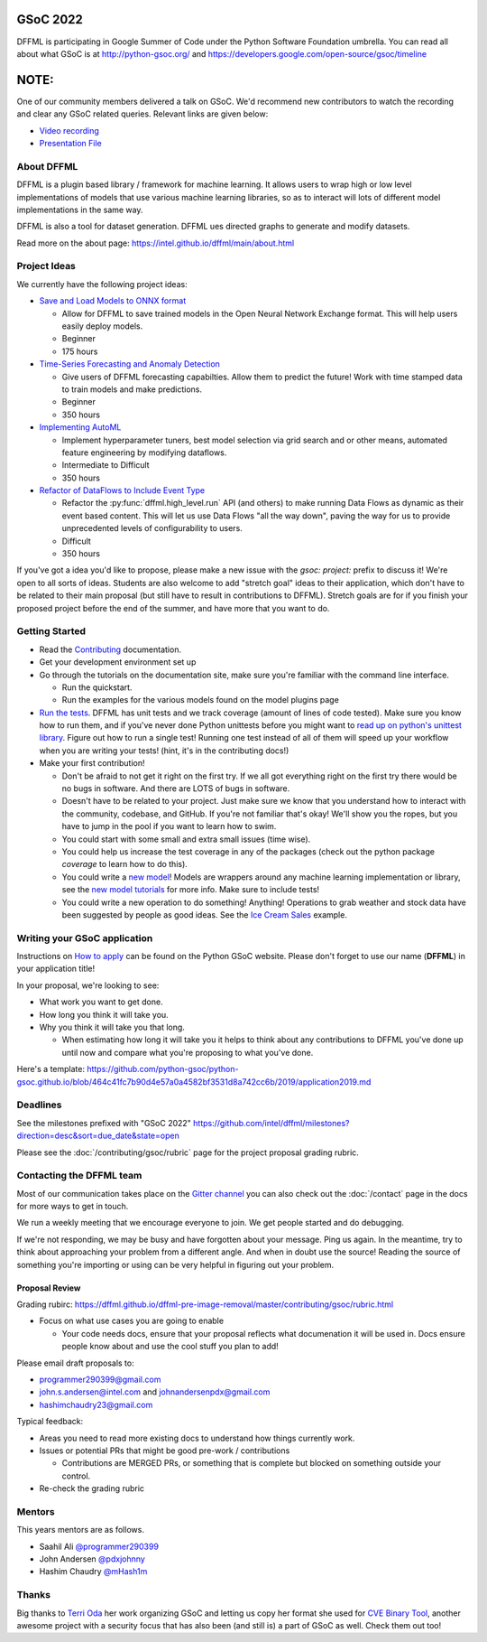 GSoC 2022
=========

DFFML is participating in Google Summer of Code under the Python
Software Foundation umbrella. You can read all about what GSoC is at
http://python-gsoc.org/ and
https://developers.google.com/open-source/gsoc/timeline

NOTE:
=====

One of our community members delivered a talk on GSoC. 
We'd recommend new contributors to watch the recording 
and clear any GSoC related queries. Relevant links are given below:

* `Video recording <https://youtu.be/lGm2a7gG4yI>`_
* `Presentation File <https://docs.google.com/presentation/d/1a8NLzwtM64QT_rKuMAsB1ythw4FDFI5CRhEUpOydiRY/edit?usp=sharing>`_


About DFFML
-----------

DFFML is a plugin based library / framework for machine learning. It allows
users to wrap high or low level implementations of models that use various
machine learning libraries, so as to interact will lots of different model
implementations in the same way.

DFFML is also a tool for dataset generation. DFFML ues directed graphs to
generate and modify datasets.

Read more on the about page: https://intel.github.io/dffml/main/about.html

Project Ideas
-------------

We currently have the following project ideas:

- `Save and Load Models to ONNX format <https://github.com/intel/dffml/blob/main/docs/contributing/gsoc/2022/onnx_save_load.md>`_

  - Allow for DFFML to save trained models in the Open Neural Network Exchange
    format. This will help users easily deploy models.
  - Beginner
  - 175 hours

- `Time-Series Forecasting and Anomaly Detection <https://github.com/intel/dffml/blob/main/docs/contributing/gsoc/2022/forecasting.md>`_

  - Give users of DFFML forecasting capabilties. Allow them to predict the
    future! Work with time stamped data to train models and make predictions.
  - Beginner
  - 350 hours

- `Implementing AutoML <https://github.com/intel/dffml/blob/main/docs/contributing/gsoc/2022/automl.md>`_

  - Implement hyperparameter tuners, best model selection via grid search and
    or other means, automated feature engineering by modifying dataflows.
  - Intermediate to Difficult
  - 350 hours

- `Refactor of DataFlows to Include Event Type <https://github.com/intel/dffml/blob/main/docs/contributing/gsoc/2022/dataflow_event_types.md>`_

  - Refactor the :py:func:`dffml.high_level.run` API (and others) to make
    running Data Flows as dynamic as their event based content. This will let us
    use Data Flows "all the way down", paving the way for us to provide
    unprecedented levels of configurability to users.
  - Difficult
  - 350 hours

If you've got a idea you'd like to propose, please make a new issue with the
`gsoc: project:` prefix to discuss it! We're open to all sorts of ideas.
Students are also welcome to add "stretch goal" ideas to their application,
which don't have to be related to their main proposal (but still have to result
in contributions to DFFML). Stretch goals are for if you finish your proposed
project before the end of the summer, and have more that you want to do.

Getting Started
---------------

- Read the `Contributing <https://intel.github.io/dffml/main/contributing/index.html>`_ documentation.

- Get your development environment set up

- Go through the tutorials on the documentation site, make sure you're familiar
  with the command line interface.

  - Run the quickstart.

  - Run the examples for the various models found on the model plugins page

- `Run the tests <https://github.com/intel/dffml/tree/main/tests>`_. DFFML has
  unit tests and we track coverage (amount of lines of code tested).
  Make sure you know how to run them, and if you've never done Python unittests
  before you might want to
  `read up on python's unittest library <https://docs.python.org/3/library/unittest.html>`_.
  Figure out how to run a single test! Running one test instead of all of them
  will speed up your workflow when you are writing your tests! (hint, it's in
  the contributing docs!)

- Make your first contribution!

  - Don't be afraid to not get it right on the first try. If we all got
    everything right on the first try there would be no bugs in software. And
    there are LOTS of bugs in software.

  - Doesn't have to be related to your project. Just make sure we know that you
    understand how to interact with the community, codebase, and GitHub. If
    you're not familiar that's okay! We'll show you the ropes, but you have to
    jump in the pool if you want to learn how to swim.

  - You could start with some small and extra small issues (time wise).

  - You could help us increase the test coverage in any of the packages (check
    out the python package `coverage` to learn how to do this).

  - You could write a `new model <https://github.com/intel/dffml/issues/29>`_!
    Models are wrappers around any machine learning implementation or library,
    see the
    `new model tutorials
    <https://intel.github.io/dffml/main/tutorials/models/index.html>`_
    for more info. Make sure to include tests!

  - You could write a new operation to do something! Anything! Operations to
    grab weather and stock data have been suggested by people as good ideas.
    See the `Ice Cream Sales
    <https://intel.github.io/dffml/main/examples/icecream_sales.html>`_
    example.

Writing your GSoC application
-----------------------------

Instructions on `How to apply <http://python-gsoc.org/#apply>`_ can be found on
the Python GSoC website. Please don't forget to use our name (**DFFML**) in your
application title!

In your proposal, we're looking to see:

- What work you want to get done.

- How long you think it will take you.

- Why you think it will take you that long.

  - When estimating how long it will take you it helps to think about any
    contributions to DFFML you've done up until now and compare what you're
    proposing to what you've done.

Here's a template:
https://github.com/python-gsoc/python-gsoc.github.io/blob/464c41fc7b90d4e57a0a4582bf3531d8a742cc6b/2019/application2019.md

Deadlines
---------

See the milestones prefixed with "GSoC 2022"
https://github.com/intel/dffml/milestones?direction=desc&sort=due_date&state=open

Please see the :doc:`/contributing/gsoc/rubric` page for the project
proposal grading rubric.

Contacting the DFFML team
-------------------------

Most of our communication takes place on the
`Gitter channel <https://gitter.im/dffml/community>`_ you can also check out the
:doc:`/contact` page in the docs for more ways to get in touch.

We run a weekly meeting that we encourage everyone to join. We get people
started and do debugging.

If we're not responding, we may be busy and have forgotten about your message. Ping
us again. In the meantime, try to think about approaching your problem from a
different angle. And when in doubt use the source! Reading the source of
something you're importing or using can be very helpful in figuring out your
problem.

Proposal Review
***************

Grading rubirc: https://dffml.github.io/dffml-pre-image-removal/master/contributing/gsoc/rubric.html

- Focus on what use cases you are going to enable

  - Your code needs docs, ensure that your proposal reflects what documenation
    it will be used in. Docs ensure people know about and use the cool stuff
    you plan to add!

Please email draft proposals to:

- programmer290399@gmail.com
- john.s.andersen@intel.com and johnandersenpdx@gmail.com
- hashimchaudry23@gmail.com

Typical feedback:

- Areas you need to read more existing docs to understand how things currently
  work.
  
- Issues or potential PRs that might be good pre-work / contributions

  - Contributions are MERGED PRs, or something that is complete but blocked
    on something outside your control.

- Re-check the grading rubric

Mentors
-------

This years mentors are as follows.

- Saahil Ali `@programmer290399 <https://github.com/programmer290399>`_
- John Andersen `@pdxjohnny <https://github.com/pdxjohnny>`_
- Hashim Chaudry `@mHash1m <https://github.com/mHash1m>`_

Thanks
------

Big thanks to `Terri Oda <https://github.com/terriko>`_ her work organizing GSoC
and letting us copy her format she used for
`CVE Binary Tool <https://github.com/intel/cve-bin-tool>`_, another awesome
project with a security focus that has also been (and still is) a part of GSoC
as well. Check them out too!
